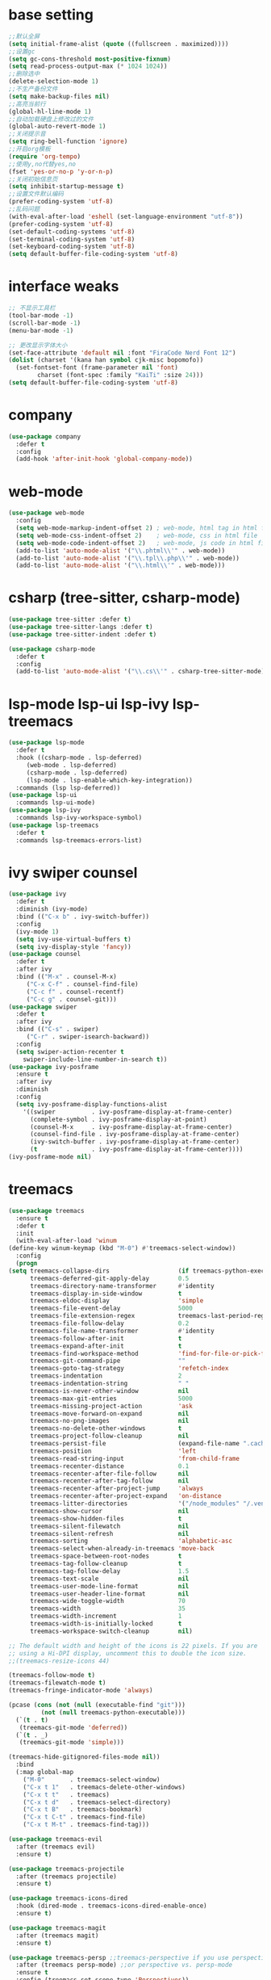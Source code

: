 #+STARTUP: overview
* base setting
  #+begin_src emacs-lisp
    ;;默认全屏
    (setq initial-frame-alist (quote ((fullscreen . maximized))))
    ;;设置gc
    (setq gc-cons-threshold most-positive-fixnum)
    (setq read-process-output-max (* 1024 1024))
    ;;删除选中
    (delete-selection-mode 1)
    ;;不生产备份文件
    (setq make-backup-files nil)
    ;;高亮当前行
    (global-hl-line-mode 1)
    ;;自动加载硬盘上修改过的文件
    (global-auto-revert-mode 1)
    ;;关闭提示音
    (setq ring-bell-function 'ignore)
    ;;开启org模板
    (require 'org-tempo)
    ;;使用y,no代替yes,no
    (fset 'yes-or-no-p 'y-or-n-p)
    ;;关闭初始信息页
    (setq inhibit-startup-message t)
    ;;设置文件默认编码
    (prefer-coding-system 'utf-8)
    ;;乱码问题
    (with-eval-after-load 'eshell (set-language-environment "utf-8"))
    (prefer-coding-system 'utf-8)
    (set-default-coding-systems 'utf-8)
    (set-terminal-coding-system 'utf-8)
    (set-keyboard-coding-system 'utf-8)
    (setq default-buffer-file-coding-system 'utf-8)
  #+end_src
* interface weaks
  #+begin_src emacs-lisp
    ;; 不显示工具栏
    (tool-bar-mode -1)
    (scroll-bar-mode -1)
    (menu-bar-mode -1)

    ;; 更改显示字体大小
    (set-face-attribute 'default nil :font "FiraCode Nerd Font 12")
    (dolist (charset '(kana han symbol cjk-misc bopomofo))
      (set-fontset-font (frame-parameter nil 'font)
			charset (font-spec :family "KaiTi" :size 24)))
    (setq default-buffer-file-coding-system 'utf-8)
  #+end_src
* company
  #+begin_src emacs-lisp
    (use-package company
      :defer t
      :config
      (add-hook 'after-init-hook 'global-company-mode))
  #+end_src
* web-mode
  #+begin_src emacs-lisp
    (use-package web-mode
      :config
      (setq web-mode-markup-indent-offset 2) ; web-mode, html tag in html file
      (setq web-mode-css-indent-offset 2)    ; web-mode, css in html file
      (setq web-mode-code-indent-offset 2)   ; web-mode, js code in html file
      (add-to-list 'auto-mode-alist '("\\.phtml\\'" . web-mode))
      (add-to-list 'auto-mode-alist '("\\.tpl\\.php\\'" . web-mode))
      (add-to-list 'auto-mode-alist '("\\.html\\'" . web-mode)))
  #+end_src
* csharp (tree-sitter, csharp-mode)
  #+begin_src emacs-lisp
    (use-package tree-sitter :defer t)
    (use-package tree-sitter-langs :defer t)
    (use-package tree-sitter-indent :defer t)

    (use-package csharp-mode
      :defer t
      :config
      (add-to-list 'auto-mode-alist '("\\.cs\\'" . csharp-tree-sitter-mode)))
  #+end_src
* lsp-mode lsp-ui lsp-ivy lsp-treemacs
  #+begin_src emacs-lisp
    (use-package lsp-mode
      :defer t
      :hook ((csharp-mode . lsp-deferred)
	     (web-mode . lsp-deferred)
	     (csharp-mode . lsp-deferred)
	     (lsp-mode . lsp-enable-which-key-integration))
      :commands (lsp lsp-deferred))
    (use-package lsp-ui
      :commands lsp-ui-mode)
    (use-package lsp-ivy
      :commands lsp-ivy-workspace-symbol)
    (use-package lsp-treemacs
      :defer t
      :commands lsp-treemacs-errors-list)
  #+end_src
* ivy swiper counsel
  #+begin_src emacs-lisp
	(use-package ivy
	  :defer t
	  :diminish (ivy-mode)
	  :bind (("C-x b" . ivy-switch-buffer))
	  :config
	  (ivy-mode 1)
	  (setq ivy-use-virtual-buffers t)
	  (setq ivy-display-style 'fancy))
	(use-package counsel
	  :defer t
	  :after ivy
	  :bind (("M-x" . counsel-M-x)
		 ("C-x C-f" . counsel-find-file)
		 ("C-c f" . counsel-recentf)
		 ("C-c g" . counsel-git)))
	(use-package swiper
	  :defer t
	  :after ivy
	  :bind (("C-s" . swiper)
		 ("C-r" . swiper-isearch-backward))
	  :config
	  (setq swiper-action-recenter t
		swiper-include-line-number-in-search t))
	(use-package ivy-posframe
	  :ensure t
	  :after ivy
	  :diminish
	  :config
	  (setq ivy-posframe-display-functions-alist
		'((swiper          . ivy-posframe-display-at-frame-center)
		  (complete-symbol . ivy-posframe-display-at-point)
		  (counsel-M-x     . ivy-posframe-display-at-frame-center)
		  (counsel-find-file . ivy-posframe-display-at-frame-center)
		  (ivy-switch-buffer . ivy-posframe-display-at-frame-center)
		  (t               . ivy-posframe-display-at-frame-center))))
    (ivy-posframe-mode nil)
  #+end_src
* treemacs
  #+begin_src emacs-lisp
    (use-package treemacs
      :ensure t
      :defer t
      :init
      (with-eval-after-load 'winum
	(define-key winum-keymap (kbd "M-0") #'treemacs-select-window))
      :config
      (progn
	(setq treemacs-collapse-dirs                   (if treemacs-python-executable 3 0)
	      treemacs-deferred-git-apply-delay        0.5
	      treemacs-directory-name-transformer      #'identity
	      treemacs-display-in-side-window          t
	      treemacs-eldoc-display                   'simple
	      treemacs-file-event-delay                5000
	      treemacs-file-extension-regex            treemacs-last-period-regex-value
	      treemacs-file-follow-delay               0.2
	      treemacs-file-name-transformer           #'identity
	      treemacs-follow-after-init               t
	      treemacs-expand-after-init               t
	      treemacs-find-workspace-method           'find-for-file-or-pick-first
	      treemacs-git-command-pipe                ""
	      treemacs-goto-tag-strategy               'refetch-index
	      treemacs-indentation                     2
	      treemacs-indentation-string              " "
	      treemacs-is-never-other-window           nil
	      treemacs-max-git-entries                 5000
	      treemacs-missing-project-action          'ask
	      treemacs-move-forward-on-expand          nil
	      treemacs-no-png-images                   nil
	      treemacs-no-delete-other-windows         t
	      treemacs-project-follow-cleanup          nil
	      treemacs-persist-file                    (expand-file-name ".cache/treemacs-persist" user-emacs-directory)
	      treemacs-position                        'left
	      treemacs-read-string-input               'from-child-frame
	      treemacs-recenter-distance               0.1
	      treemacs-recenter-after-file-follow      nil
	      treemacs-recenter-after-tag-follow       nil
	      treemacs-recenter-after-project-jump     'always
	      treemacs-recenter-after-project-expand   'on-distance
	      treemacs-litter-directories              '("/node_modules" "/.venv" "/.cask")
	      treemacs-show-cursor                     nil
	      treemacs-show-hidden-files               t
	      treemacs-silent-filewatch                nil
	      treemacs-silent-refresh                  nil
	      treemacs-sorting                         'alphabetic-asc
	      treemacs-select-when-already-in-treemacs 'move-back
	      treemacs-space-between-root-nodes        t
	      treemacs-tag-follow-cleanup              t
	      treemacs-tag-follow-delay                1.5
	      treemacs-text-scale                      nil
	      treemacs-user-mode-line-format           nil
	      treemacs-user-header-line-format         nil
	      treemacs-wide-toggle-width               70
	      treemacs-width                           35
	      treemacs-width-increment                 1
	      treemacs-width-is-initially-locked       t
	      treemacs-workspace-switch-cleanup        nil)

	;; The default width and height of the icons is 22 pixels. If you are
	;; using a Hi-DPI display, uncomment this to double the icon size.
	;;(treemacs-resize-icons 44)

	(treemacs-follow-mode t)
	(treemacs-filewatch-mode t)
	(treemacs-fringe-indicator-mode 'always)

	(pcase (cons (not (null (executable-find "git")))
		     (not (null treemacs-python-executable)))
	  (`(t . t)
	   (treemacs-git-mode 'deferred))
	  (`(t . _)
	   (treemacs-git-mode 'simple)))

	(treemacs-hide-gitignored-files-mode nil))
      :bind
      (:map global-map
	    ("M-0"       . treemacs-select-window)
	    ("C-x t 1"   . treemacs-delete-other-windows)
	    ("C-x t t"   . treemacs)
	    ("C-x t d"   . treemacs-select-directory)
	    ("C-x t B"   . treemacs-bookmark)
	    ("C-x t C-t" . treemacs-find-file)
	    ("C-x t M-t" . treemacs-find-tag)))

    (use-package treemacs-evil
      :after (treemacs evil)
      :ensure t)

    (use-package treemacs-projectile
      :after (treemacs projectile)
      :ensure t)

    (use-package treemacs-icons-dired
      :hook (dired-mode . treemacs-icons-dired-enable-once)
      :ensure t)

    (use-package treemacs-magit
      :after (treemacs magit)
      :ensure t)

    (use-package treemacs-persp ;;treemacs-perspective if you use perspective.el vs. persp-mode
      :after (treemacs persp-mode) ;;or perspective vs. persp-mode
      :ensure t
      :config (treemacs-set-scope-type 'Perspectives))
  #+end_src
* all-the-icons
  #+begin_src emacs-lisp
    (use-package all-the-icons)
  #+end_src
* which-key
  #+begin_src emacs-lisp
    (use-package which-key
      :defer 7
      :config (which-key-mode)) 
  #+end_src
* restart-emacs
  #+begin_src emacs-lisp
    (use-package restart-emacs
      :ensure t)
  #+end_src
* benchmark-init
  #+begin_src emacs-lisp
    (use-package benchmark-init
      :ensure t
      :config
      ;; To disable collection of benchmark data after init is done.
      (add-hook 'after-init-hook 'benchmark-init/deactivate))
  #+end_src
* monokai-theme
  #+begin_src emacs-lisp
    (use-package monokai-theme
      :defer t
      :init
      (load-theme 'monokai t))
  #+end_src
* ox-reveal
  #+begin_src emacs-lisp
    (use-package ox-reveal
      :defer t
      :config
      (reveal-mode 1))
    (setq org-reveal-root "https://cdn.jsdelivr.net/npm/reveal.js/")
    (setq org-reveal-mathjax t)
    #+end_SRC
* try
  #+begin_src emacs-lisp
    (use-package try
      :defer t)
  #+end_src
* ace-window
  #+begin_src emacs-lisp
    (use-package ace-window
      :defer t
      :bind (("M-o" . ace-window))
      :config (ace-window 1))
  #+end_src
* org-bullets
  #+begin_src emacs-lisp
    (use-package org-bullets
      :defer t
      :config (add-hook 'org-mode-hook #'org-bullets-mode))
  #+end_src
* other
  ;;(setq indo-enable-flex-matching t)
  ;;(setq ido-everywhere t)
  ;;(ido-mode 1)
  ;;(defalias 'list-buffer)
  
